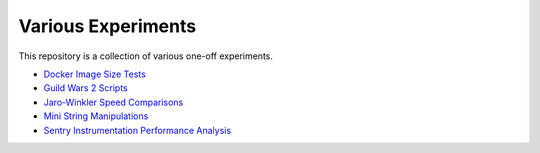 Various Experiments
===================

This repository is a collection of various one-off experiments.

- `Docker Image Size Tests`_
- `Guild Wars 2 Scripts`_
- `Jaro-Winkler Speed Comparisons`_
- `Mini String Manipulations`_
- `Sentry Instrumentation Performance Analysis`_

.. _Docker Image Size Tests: https://github.com/TheKevJames/experiments/tree/master/docker-size
.. _Guild Wars 2 Scripts: https://github.com/TheKevJames/experiments/tree/master/gw2
.. _Jaro-Winkler Speed Comparisons: https://github.com/TheKevJames/experiments/tree/master/jaro-winkler-comparisons
.. _Mini String Manipulations: https://github.com/TheKevJames/experiments/tree/master/string-manips
.. _Sentry Instrumentation Performance Analysis: https://github.com/TheKevJames/experiments/tree/master/sentry-performance

